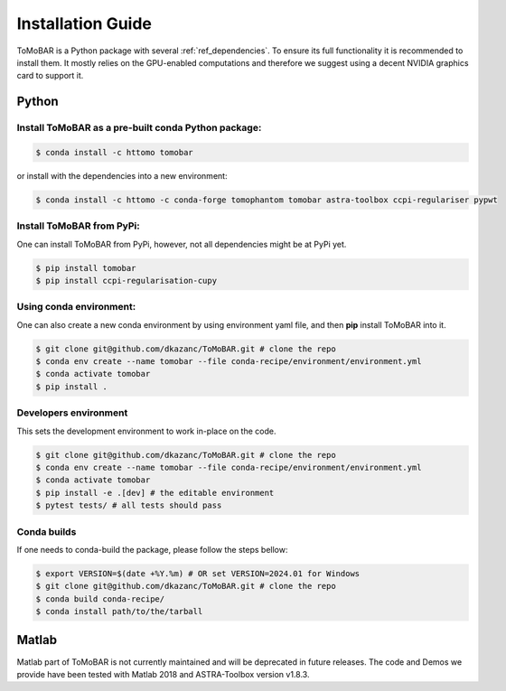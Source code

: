 .. _ref_installation:

Installation Guide
------------------
ToMoBAR is a Python package with several :ref:`ref_dependencies`. To ensure its full functionality it is recommended to install them.
It mostly relies on the GPU-enabled computations and therefore we suggest using a decent NVIDIA graphics card to support it.

.. _ref_python:

Python
======

Install ToMoBAR as a pre-built conda Python package:
++++++++++++++++++++++++++++++++++++++++++++++++++++

.. code-block:: console

   $ conda install -c httomo tomobar

or install with the dependencies into a new environment:

.. code-block:: console

   $ conda install -c httomo -c conda-forge tomophantom tomobar astra-toolbox ccpi-regulariser pypwt

Install ToMoBAR from PyPi:
+++++++++++++++++++++++++++
One can install ToMoBAR from PyPi, however, not all dependencies might be at PyPi yet.

.. code-block:: console

   $ pip install tomobar
   $ pip install ccpi-regularisation-cupy

Using conda environment:
+++++++++++++++++++++++++
One can also create a new conda environment by using environment yaml file,
and then **pip** install ToMoBAR into it.

.. code-block:: console

   $ git clone git@github.com/dkazanc/ToMoBAR.git # clone the repo
   $ conda env create --name tomobar --file conda-recipe/environment/environment.yml
   $ conda activate tomobar
   $ pip install .

Developers environment
+++++++++++++++++++++++
This sets the development environment to work in-place on the code.

.. code-block:: console

   $ git clone git@github.com/dkazanc/ToMoBAR.git # clone the repo
   $ conda env create --name tomobar --file conda-recipe/environment/environment.yml
   $ conda activate tomobar
   $ pip install -e .[dev] # the editable environment
   $ pytest tests/ # all tests should pass

Conda builds
+++++++++++++
If one needs to conda-build the package, please follow the steps bellow:

.. code-block:: console

   $ export VERSION=$(date +%Y.%m) # OR set VERSION=2024.01 for Windows
   $ git clone git@github.com/dkazanc/ToMoBAR.git # clone the repo
   $ conda build conda-recipe/
   $ conda install path/to/the/tarball

.. _ref_matlab:

Matlab
======
Matlab part of ToMoBAR is not currently maintained and will be deprecated in future releases.
The code and Demos we provide have been tested with Matlab 2018 and ASTRA-Toolbox version v1.8.3.

